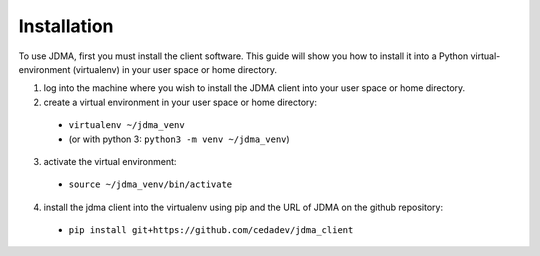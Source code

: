 Installation
============

To use JDMA, first you must install the client software.  This guide will show
you how to install it into a Python virtual-environment (virtualenv) in your
user space or home directory.

1. log into the machine where you wish to install the JDMA client into your user space or home directory.
2. create a virtual environment in your user space or home directory:

  * ``virtualenv ~/jdma_venv``
  * (or with python 3: ``python3 -m venv ~/jdma_venv``)

3. activate the virtual environment:

  * ``source ~/jdma_venv/bin/activate``

4. install the jdma client into the virtualenv using pip and the URL of JDMA on the github repository:

  * ``pip install git+https://github.com/cedadev/jdma_client``
